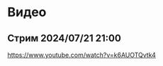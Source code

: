 * Видео

** Стрим 2024/07/21 21:00
:PROPERTIES:
:CUSTOM_ID: стрим_20240721_2100
:END:

https://www.youtube.com/watch?v=k6AUOTQvtk4

